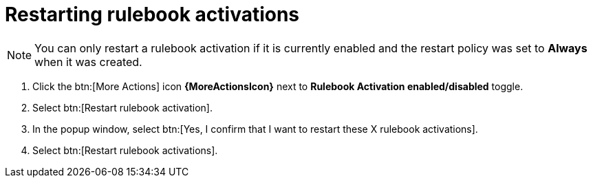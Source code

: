 [id="eda-restart-rulebook-activations"]

= Restarting rulebook activations

[NOTE]
====
You can only restart a rulebook activation if it is currently enabled and the restart policy was set to *Always* when it was created.
====

. Click the btn:[More Actions] icon *{MoreActionsIcon}* next to *Rulebook Activation enabled/disabled* toggle.
. Select btn:[Restart rulebook activation].
. In the popup window, select btn:[Yes, I confirm that I want to restart these X rulebook activations].
. Select btn:[Restart rulebook activations].
